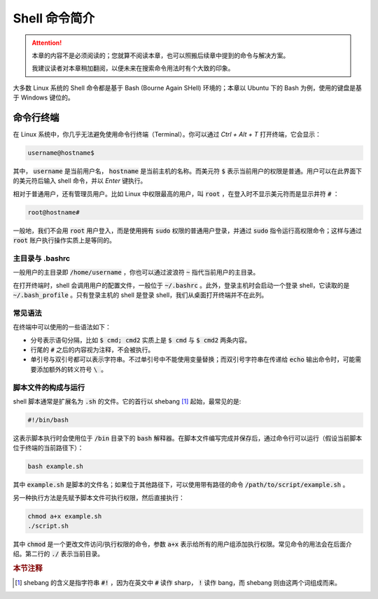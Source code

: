 Shell 命令简介
==================

.. attention::

   本章的内容不是必须阅读的；您就算不阅读本章，也可以照搬后续章中提到的命令与解决方案。
   
   我建议读者对本章稍加翻阅，以便未来在搜索命令用法时有个大致的印象。

大多数 Linux 系统的 Shell 命令都是基于 Bash (Bourne Again SHell) 环境的；本章以 Ubuntu 下的 Bash 为例，使用的键盘是基于 Windows 键位的。


命令行终端
--------------

在 Linux 系统中，你几乎无法避免使用命令行终端（Terminal）。你可以通过 `Ctrl + Alt + T` 打开终端，它会显示：

.. code-block:: shell

   username@hostname$

其中， :code:`username` 是当前用户名， :code:`hostname` 是当前主机的名称。而美元符 :code:`$` 表示当前用户的权限是普通。用户可以在此界面下的美元符后输入 shell 命令，并以 `Enter` 键执行。

相对于普通用户，还有管理员用户。比如 Linux 中权限最高的用户，叫 :code:`root` ，在登入时不显示美元符而是显示井符 :code:`#` ：

.. code-block:: shell

   root@hostname#

一般地，我们不会用 :code:`root` 用户登入，而是使用拥有 :code:`sudo` 权限的普通用户登录，并通过 :code:`sudo` 指令运行高权限命令；这样与通过 :code:`root` 账户执行操作实质上是等同的。

主目录与 .bashrc
^^^^^^^^^^^^^^^^^^^^

一般用户的主目录即 :code:`/home/username` ，你也可以通过波浪符 :code:`~` 指代当前用户的主目录。

在打开终端时，shell 会调用用户的配置文件，一般位于 :code:`~/.bashrc` 。此外，登录主机时会启动一个登录 shell，它读取的是 :code:`~/.bash_profile` 。只有登录主机的 shell 是登录 shell，我们从桌面打开终端并不在此列。 

常见语法
^^^^^^^^^^^^^

在终端中可以使用的一些语法如下：

* 分号表示语句分隔，比如 :code:`$ cmd; cmd2` 实质上是 :code:`$ cmd` 与 :code:`$ cmd2` 两条内容。
* 行尾的 :code:`#` 之后的内容视为注释，不会被执行。
* 单引号与双引号都可以表示字符串。不过单引号中不能使用变量替换；而双引号字符串在传递给 :code:`echo` 输出命令时，可能需要添加额外的转义符号 :code:`\ ` 。

脚本文件的构成与运行
^^^^^^^^^^^^^^^^^^^^^^

shell 脚本通常是扩展名为 :code:`.sh` 的文件。它的首行以 shebang [#f1]_ 起始，最常见的是:

.. code-block:: shell

   #!/bin/bash

这表示脚本执行时会使用位于 :code:`/bin` 目录下的 :code:`bash` 解释器。在脚本文件编写完成并保存后，通过命令行可以运行（假设当前脚本位于终端的当前路径下）：

.. code-block:: shell

   bash example.sh

其中 :code:`example.sh` 是脚本的文件名；如果位于其他路径下，可以使用带有路径的命令 :code:`/path/to/script/example.sh` 。

另一种执行方法是先赋予脚本文件可执行权限，然后直接执行：

.. code-block:: shell
   
   chmod a+x example.sh
   ./script.sh

其中 :code:`chmod` 是一个更改文件访问/执行权限的命令，参数 :code:`a+x` 表示给所有的用户组添加执行权限。常见命令的用法会在后面介绍。第二行的 :code:`./` 表示当前目录。

.. rubric:: 本节注释

.. [#f1] shebang 的含义是指字符串 :code:`#!` ，因为在英文中 :code:`#` 读作 sharp， :code:`!` 读作 bang，而 shebang 则由这两个词组成而来。
